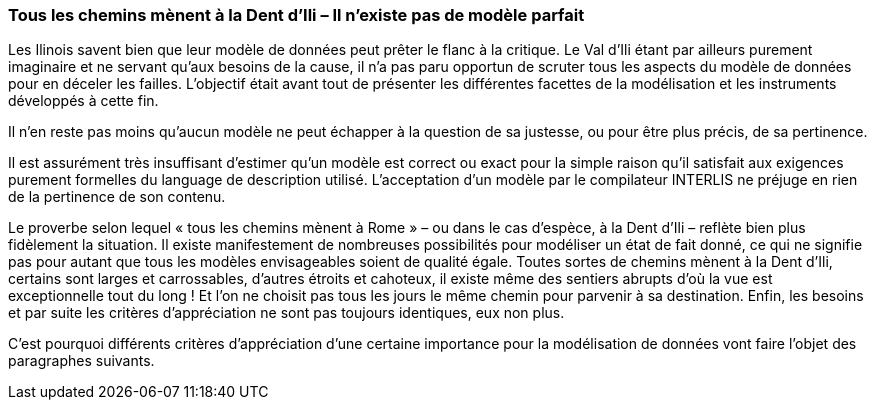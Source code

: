 [#_9_1]
=== Tous les chemins mènent à la Dent d'Ili – Il n'existe pas de modèle parfait

Les Ilinois savent bien que leur modèle de données peut prêter le flanc à la critique. Le Val d'Ili étant par ailleurs purement imaginaire et ne servant qu'aux besoins de la cause, il n'a pas paru opportun de scruter tous les aspects du modèle de données pour en déceler les failles. L'objectif était avant tout de présenter les différentes facettes de la modélisation et les instruments développés à cette fin.

Il n'en reste pas moins qu'aucun modèle ne peut échapper à la question de sa justesse, ou pour être plus précis, de sa pertinence.

Il est assurément très insuffisant d'estimer qu'un modèle est correct ou exact pour la simple raison qu'il satisfait aux exigences purement formelles du language de description utilisé. L'acceptation d'un modèle par le compilateur INTERLIS ne préjuge en rien de la pertinence de son contenu.

Le proverbe selon lequel « tous les chemins mènent à Rome » – ou dans le cas d'espèce, à la Dent d'Ili – reflète bien plus fidèlement la situation. Il existe manifestement de nombreuses possibilités pour modéliser un état de fait donné, ce qui ne signifie pas pour autant que tous les modèles envisageables soient de qualité égale. Toutes sortes de chemins mènent à la Dent d'Ili, certains sont larges et carrossables, d'autres étroits et cahoteux, il existe même des sentiers abrupts d'où la vue est exceptionnelle tout du long ! Et l'on ne choisit pas tous les jours le même chemin pour parvenir à sa destination. Enfin, les besoins et par suite les critères d'appréciation ne sont pas toujours identiques, eux non plus.

C'est pourquoi différents critères d'appréciation d'une certaine importance pour la modélisation de données vont faire l'objet des paragraphes suivants.

[#_9_2]
